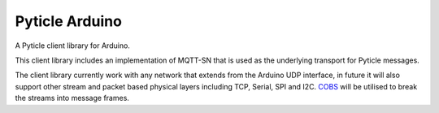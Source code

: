 ###############
Pyticle Arduino
###############

A Pyticle client library for Arduino. 

This client library includes an implementation of MQTT-SN that is used as the underlying transport for Pyticle messages.

The client library currently work with any network that extends from the Arduino UDP interface, in future 
it will also support other stream and packet based physical layers including TCP, Serial, SPI and I2C. 
`COBS <https://en.wikipedia.org/wiki/Consistent_Overhead_Byte_Stuffing>`_ will be utilised to break the 
streams into message frames.
